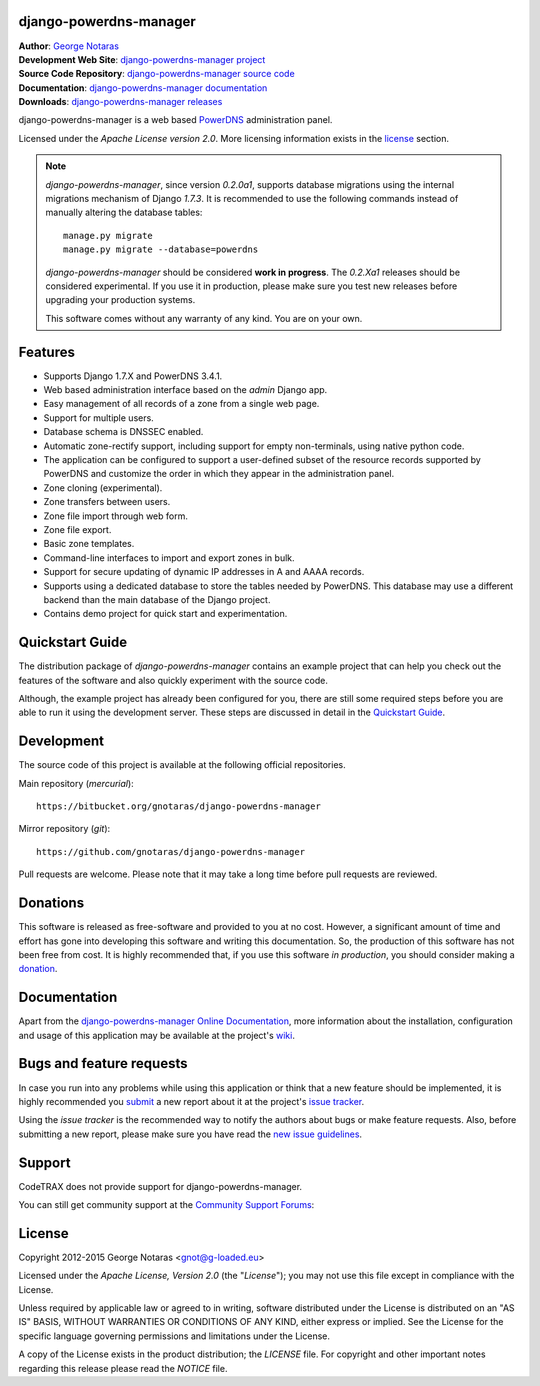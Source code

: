 django-powerdns-manager
=======================

| **Author**: `George Notaras <http://www.g-loaded.eu/>`_
| **Development Web Site**: `django-powerdns-manager project <http://www.codetrax.org/projects/django-powerdns-manager>`_
| **Source Code Repository**: `django-powerdns-manager source code <https://bitbucket.org/gnotaras/django-powerdns-manager>`_
| **Documentation**: `django-powerdns-manager documentation <http://packages.python.org/django-powerdns-manager>`_
| **Downloads**: `django-powerdns-manager releases <http://pypi.python.org/pypi/django-powerdns-manager>`_


django-powerdns-manager is a web based PowerDNS_ administration panel.

.. _PowerDNS: http://www.powerdns.com

Licensed under the *Apache License version 2.0*. More licensing information
exists in the license_ section.

.. note::

   *django-powerdns-manager*, since version *0.2.0a1*, supports database migrations
   using the internal migrations mechanism of Django *1.7.3*. It is recommended
   to use the following commands instead of manually altering the database tables::
   
       manage.py migrate
       manage.py migrate --database=powerdns
   
   *django-powerdns-manager* should be considered **work in progress**. The
   *0.2.Xa1* releases should be considered experimental. If you use it in
   production, please make sure you test new releases before upgrading your
   production systems.
   
   This software comes without any warranty of any kind. You are on your own.


Features
========

- Supports Django 1.7.X and PowerDNS 3.4.1.
- Web based administration interface based on the *admin* Django app.
- Easy management of all records of a zone from a single web page.
- Support for multiple users.
- Database schema is DNSSEC enabled.
- Automatic zone-rectify support, including support for empty non-terminals,
  using native python code.
- The application can be configured to support a user-defined subset of the
  resource records supported by PowerDNS and customize the order in which they
  appear in the administration panel.
- Zone cloning (experimental).
- Zone transfers between users.
- Zone file import through web form.
- Zone file export.
- Basic zone templates.
- Command-line interfaces to import and export zones in bulk.
- Support for secure updating of dynamic IP addresses in A and AAAA records.
- Supports using a dedicated database to store the tables needed by PowerDNS.
  This database may use a different backend than the main database of the
  Django project.
- Contains demo project for quick start and experimentation.


Quickstart Guide
================

The distribution package of *django-powerdns-manager* contains an example
project that can help you check out the features of the software and also
quickly experiment with the source code.

Although, the example project has already been configured for you, there are
still some required steps before you are able to run it using the development
server. These steps are discussed in detail in the `Quickstart Guide`_.

.. _`Quickstart Guide`: http://pythonhosted.org/django-powerdns-manager/quickstart.html


Development
===========

The source code of this project is available at the following official repositories.

Main repository (*mercurial*)::

    https://bitbucket.org/gnotaras/django-powerdns-manager

Mirror repository (*git*)::

    https://github.com/gnotaras/django-powerdns-manager

Pull requests are welcome. Please note that it may take a long time before pull
requests are reviewed.


Donations
=========

This software is released as free-software and provided to you at no cost. However,
a significant amount of time and effort has gone into developing this software
and writing this documentation. So, the production of this software has not
been free from cost. It is highly recommended that, if you use this software
*in production*, you should consider making a donation_.

.. _donation: http://bit.ly/19kIb70


Documentation
=============

Apart from the `django-powerdns-manager Online Documentation`_, more information about the
installation, configuration and usage of this application may be available
at the project's wiki_.

.. _`django-powerdns-manager Online Documentation`: http://packages.python.org/django-powerdns-manager
.. _wiki: http://www.codetrax.org/projects/django-powerdns-manager/wiki


Bugs and feature requests
=========================

In case you run into any problems while using this application or think that
a new feature should be implemented, it is highly recommended you submit_ a new
report about it at the project's `issue tracker`_.

Using the *issue tracker* is the recommended way to notify the authors about
bugs or make feature requests. Also, before submitting a new report, please
make sure you have read the `new issue guidelines`_.

.. _submit: http://www.codetrax.org/projects/django-powerdns-manager/issues/new
.. _`issue tracker`: http://www.codetrax.org/projects/django-powerdns-manager/issues
.. _`new issue guidelines`: http://www.codetrax.org/NewIssueGuidelines


Support
=======

CodeTRAX does not provide support for django-powerdns-manager.

You can still get community support at the `Community Support Forums`_:

.. _`Community Support Forums`: http://www.codetrax.org/projects/django-powerdns-manager/boards


License
=======

Copyright 2012-2015 George Notaras <gnot@g-loaded.eu>

Licensed under the *Apache License, Version 2.0* (the "*License*");
you may not use this file except in compliance with the License.

Unless required by applicable law or agreed to in writing, software
distributed under the License is distributed on an "AS IS" BASIS,
WITHOUT WARRANTIES OR CONDITIONS OF ANY KIND, either express or implied.
See the License for the specific language governing permissions and
limitations under the License.

A copy of the License exists in the product distribution; the *LICENSE* file.
For copyright and other important notes regarding this release please read
the *NOTICE* file.

